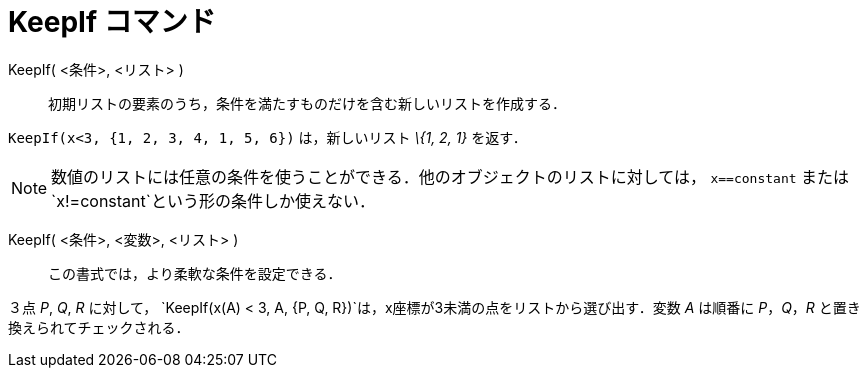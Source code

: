 = KeepIf コマンド
ifdef::env-github[:imagesdir: /ja/modules/ROOT/assets/images]

KeepIf( <条件>, <リスト> )::
  初期リストの要素のうち，条件を満たすものだけを含む新しいリストを作成する．

[EXAMPLE]
====

`++KeepIf(x<3, {1, 2, 3, 4, 1, 5, 6})++` は，新しいリスト _\{1, 2, 1}_ を返す．

====

[NOTE]
====

数値のリストには任意の条件を使うことができる．他のオブジェクトのリストに対しては， `++x==constant++` または
`++x!=constant++`という形の条件しか使えない．

====

KeepIf( <条件>, <変数>, <リスト> )::
  この書式では，より柔軟な条件を設定できる．

[EXAMPLE]
====

３点 _P_, _Q_, _R_ に対して， `++KeepIf(x(A) < 3, A, {P, Q, R})++`は，x座標が3未満の点をリストから選び出す．変数 _A_
は順番に _P_，_Q_，_R_ と置き換えられてチェックされる．

====
